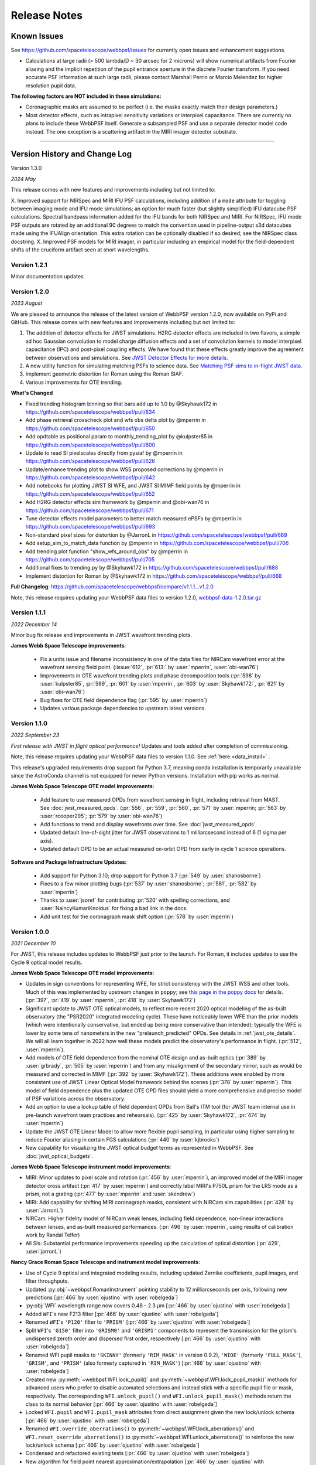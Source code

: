 #############
Release Notes
#############

.. _known_issues:

Known Issues
--------------

See https://github.com/spacetelescope/webbpsf/issues for currently open issues and enhancement suggestions.

* Calculations at large radii (> 500 lambda/D ~ 30 arcsec for 2 microns) will
  show numerical artifacts from Fourier aliasing and the implicit repetition of
  the pupil entrance aperture in the discrete Fourier transform. If you need
  accurate PSF information at such large radii, please contact Marshall Perrin
  or Marcio Melendez for higher resolution pupil data.

**The following factors are NOT included in these simulations:**

* Coronagraphic masks are assumed to be perfect (i.e. the masks exactly match their design parameters.)
* Most detector effects, such as intrapixel sensitivity variations or interpixel capacitance. There are currently no plans to include these WebbPSF itself.  Generate a subsampled PSF and use a separate detector model code instead. The one exception is a scattering artifact in the MIRI imager detector substrate.

------------------

.. _whatsnew:

Version History and Change Log
-------------------------------

Version 1.3.0

*2024 May*

This release comes with new features and improvements including but not limited to:

X. Improved support for NIRSpec and MIRI IFU PSF calculations, including addition of a ``mode`` attribute for toggling between imaging mode and IFU mode simulations; an option for much faster (but slightly simplified) IFU datacube PSF calculations. Spectral bandpass information added for the IFU bands for both NIRSpec and MIRI. For NIRSpec, IFU mode PSF outputs are rotated by an additional 90 degrees to match the convention used in pipeline-output s3d datacubes made using the IFUAlign orientation. This extra rotation can be optionally disabled if so desired; see the NIRSpec class docstring. 
X. Improved PSF models for MIRI imager, in particular including an empirical model for the field-dependent shifts of the cruciform artifact seen at short wavelengths.



Version 1.2.1
=============
Minor documentation updates

Version 1.2.0
=============

*2023 August*

We are pleased to announce the release of the latest version of WebbPSF version 1.2.0, now available on PyPi and GitHub. This release comes with new features and improvements including but not limited to:

1. The addition of detector effects for JWST simulations. H2RG detector effects are included in two flavors, a simple ad hoc Gaussian convolution to model charge diffusion effects and a set of convolution kernels to model interpixel capacitance (IPC) and post-pixel coupling effects. We have found that these effects greatly improve the agreement between observations and simulations. See `JWST Detector Effects for more details. <https://webbpsf.readthedocs.io/en/latest/jwst_detector_effects.html>`_

2. A new utility function for simulating matching PSFs to science data. See `Matching PSF sims to in-flight JWST data <https://webbpsf.readthedocs.io/en/latest/jwst_matching_psfs_to_data.html>`_.

3. Implement geometric distortion for Roman using the Roman SIAF.

4. Various improvements for OTE trending.

**What's Changed**

* Fixed trending histogram binning so that bars add up to 1.0 by @Skyhawk172 in https://github.com/spacetelescope/webbpsf/pull/634

* Add phase retrieval crosscheck plot and wfs obs delta plot by @mperrin in https://github.com/spacetelescope/webbpsf/pull/650

* Add opdtable as positional param to monthly_trending_plot by @kulpster85 in https://github.com/spacetelescope/webbpsf/pull/600

* Update to read SI pixelscales directly from pysiaf by @mperrin in https://github.com/spacetelescope/webbpsf/pull/626

* Update/enhance trending plot to show WSS proposed corrections by @mperrin in https://github.com/spacetelescope/webbpsf/pull/642

* Add notebooks for plotting JWST SI WFE, and JWST SI MIMF field points by @mperrin in https://github.com/spacetelescope/webbpsf/pull/652

* Add H2RG detector effects sim framework by @mperrin and @obi-wan76 in https://github.com/spacetelescope/webbpsf/pull/671

* Tune detector effects model parameters to better match measured ePSFs by @mperrin in https://github.com/spacetelescope/webbpsf/pull/693

* Non-standard pixel sizes for distortion by @JarronL in https://github.com/spacetelescope/webbpsf/pull/669

* Add setup_sim_to_match_data function by @mperrin in https://github.com/spacetelescope/webbpsf/pull/706

* Add trending plot function "show_wfs_around_obs" by @mperrin in https://github.com/spacetelescope/webbpsf/pull/705

* Additional fixes to trending.py by @Skyhawk172 in https://github.com/spacetelescope/webbpsf/pull/688

* Implement distortion for Roman by @Skyhawk172 in https://github.com/spacetelescope/webbpsf/pull/668

**Full Changelog**: https://github.com/spacetelescope/webbpsf/compare/v1.1.1...v1.2.0

Note, this release requires updating your WebbPSF data files to version 1.2.0, `webbpsf-data-1.2.0.tar.gz <https://stsci.box.com/shared/static/34g3slaq4jidgccqj25qqo80tlk6tubl.gz>`_


Version 1.1.1
=============
*2022 December 14*

Minor bug fix release and improvements in JWST wavefront trending plots.

**James Webb Space Telescope improvements**:

 * Fix a units issue and filename inconsistency in one of the data files for NIRCam wavefront error at the wavefront sensing field point. (:issue:`612`, :pr:`613:` by :user:`mperrin`, :user:`obi-wan76`)
 * Improvements in OTE wavefront trending plots and  phase decomposition tools (:pr:`598` by :user:`kulpster85`, :pr:`599`, :pr:`601` by :user:`mperrin`, :pr:`603` by :user:`Skyhawk172:`,
   :pr:`621` by :user:`obi-wan76`)
 * Bug fixes for OTE field dependence flag (:pr:`595` by :user:`mperrin`)
 * Updates various package dependencies to upstream latest versions.


Version 1.1.0
=============
*2022 September 23*

*First release with JWST in flight optical performance!*  Updates and tools added after completion of commissioning.

Note, this release requires updating your WebbPSF data files to version 1.1.0. See :ref:`here <data_install>` .

This release's upgraded requirements drop support for Python 3.7, meaning conda installation is temporarily unavailable since the AstroConda channel is not equipped for newer Python versions. Installation with pip works as normal.

**James Webb Space Telescope OTE model improvements**:

 * Add feature to use measured OPDs from wavefront sensing in flight, including retrieval from MAST. See :doc:`jwst_measured_opds`. (:pr:`556`, :pr:`559`, :pr:`560`, :pr:`571` by :user:`mperrin; :pr:`563` by :user:`rcooper295`; :pr:`579` by :user:`obi-wan76`)
 * Add functions to trend and display wavefronts over time. See :doc:`jwst_measured_opds`.
 * Updated default line-of-sight jitter for JWST observations to 1 milliarcsecond instead of 6 (1 sigma per axis).
 * Updated default OPD to be an actual measured on-orbit OPD from early in cycle 1 science operations.

**Software and Package Infrastructure Updates:**

 * Add support for Python 3.10; drop support for Python 3.7 (:pr:`549` by :user:`shanosborne`)
 * Fixes to a few minor plotting bugs (:pr:`537` by :user:`shanosborne`; :pr:`581`, :pr:`582` by :user:`mperrin`)
 * Thanks to :user:`jsoref` for contributing :pr:`520` with spelling corrections, and :user:`NaincyKumariKnoldus` for fixing a bad link in the docs.
 * Add unit test for the coronagraph mask shift option (:pr:`578` by :user:`mperrin`)


Version 1.0.0
=============
*2021 December 10*

For JWST, this release includes updates to WebbPSF just prior to the launch. For Roman, it includes updates to use the Cycle 9 optical model results.

**James Webb Space Telescope OTE model improvements**:

* Updates in sign conventions for representing WFE, for strict consistency with the JWST WSS and other tools. Much of this was implemented by upstream changes in ``poppy``; see `this page in the poppy docs <https://poppy-optics.readthedocs.io/en/latest/sign_conventions_for_coordinates_and_phase.html>`_ for details.  (:pr:`397`, :pr:`419` by :user:`mperrin`, :pr:`418` by :user:`Skyhawk172`)
* Significant update to JWST OTE optical models, to reflect more recent 2020 optical modeling of the as-built observatory (the "PSR2020" integrated modeling cycle). These have noticeably lower WFE than the prior models (which were intentionally conservative, but ended up being more conservative than intended); typically the WFE is lower by some tens of nanometers in the new "prelaunch_predicted" OPDs. See details in :ref:`jwst_ote_details`. We will all learn together in 2022 how well these models predict the observatory's performance in flight. (:pr:`512`, :user:`mperrin`).
* Add models of OTE field dependence from the nominal OTE design and as-built optics (:pr:`389` by :user:`grbrady`, :pr:`505` by :user:`mperrin`) and from any misalignment of the secondary mirror, such as would be measured and corrected in MIMF (:pr:`392` by :user:`Skyhawk172`). These additions were enabled by more consistent use of JWST Linear Optical Model framework behind the scenes (:pr:`378` by :user:`mperrin`). This model of field dependence plus the updated OTE OPD files should yield a more comprehensive and precise model of PSF variations across the observatory.
* Add an option to use a lookup table of field dependent OPDs from Ball's ITM tool (for JWST team internal use in
  pre-launch wavefront team practices and rehearsals). (:pr:`425` by :user:`Skyhawk172`, :pr:`474` by :user:`mperrin`)
* Update the JWST OTE Linear Model to allow more flexible pupil sampling, in particular using higher sampling to reduce Fourier aliasing in certain FGS calculations (:pr:`440` by :user:`kjbrooks`)
* New capability for visualizing the JWST optical budget terms as represented in WebbPSF. See :doc:`jwst_optical_budgets`.


**James Webb Space Telescope instrument model improvements**:

* MIRI: Minor updates to pixel scale and rotation (:pr:`456` by :user:`mperrin`),
  an improved model of the MIRI imager detector cross artifact (:pr:`417` by :user:`mperrin`)
  and correctly label MIRI's P750L prism for the LRS mode as a prism, not a grating (:pr:`477` by :user:`mperrin` and :user:`skendrew`)
* MIRI: Add capability for shifting MIRI coronagraph masks, consistent with NIRCam sim capabilities (:pr:`428` by :user:`JarronL`)
* NIRCam: Higher fidelity model of NIRCam weak lenses, including field dependence, non-linear interactions between lenses,
  and as-built measured performances. (:pr:`496` by :user:`mperrin`, using results of calibration work by Randal Telfer)
* All SIs: Substantial performance improvements speeding up the calculation of optical distortion (:pr:`429`, :user:`jarronL`)

**Nancy Grace Roman Space Telescope and instrument model improvements**:

* Use of Cycle 9 optical and integrated modeling results, including updated Zernike coefficients, pupil images, and filter throughputs.
* Updated :py:obj:`~webbpsf.RomanInstrument` pointing stability to 12 milliarcseconds per axis, following new predictions [:pr:`466` by :user:`ojustino` with :user:`robelgeda`]
* :py:obj:`WFI` wavelength range now covers 0.48 - 2.3 µm [:pr:`466` by :user:`ojustino` with :user:`robelgeda`]
* Added ``WFI``'s new F213 filter [:pr:`466` by :user:`ojustino` with :user:`robelgeda`]
* Renamed ``WFI``'s ``'P120'`` filter to ``'PRISM'`` [:pr:`466` by :user:`ojustino` with :user:`robelgeda`]
* Split ``WFI``'s ``'G150'`` filter into ``'GRISM0'`` and ``'GRISM1'`` components to represent the transmission for the grism's  undispersed zeroth order and dispersed first order, respectively [:pr:`466` by :user:`ojustino` with :user:`robelgeda`]
* Renamed WFI pupil masks to ``'SKINNY'`` (formerly ``'RIM_MASK'`` in version 0.9.2), ``'WIDE'`` (formerly ``'FULL_MASK'``), ``'GRISM'``, and ``'PRISM'`` (also formerly captured in ``'RIM_MASK'``) [:pr:`466` by :user:`ojustino` with :user:`robelgeda`]
* Created new :py:meth:`~webbpsf.WFI.lock_pupil()` and :py:meth:`~webbpsf.WFI.lock_pupil_mask()` methods for advanced users who prefer to disable automated selections and instead stick with a specific pupil file or mask, respectively. The corresponding ``WFI.unlock_pupil()`` and ``WFI.unlock_pupil_mask()`` methods return the class to its normal behavior [:pr:`466` by :user:`ojustino` with :user:`robelgeda`]
* Locked ``WFI.pupil`` and ``WFI.pupil_mask`` attributes from direct assignment given the new lock/unlock schema [:pr:`466` by :user:`ojustino` with :user:`robelgeda`]
* Renamed ``WFI.override_aberrations()`` to :py:meth:`~webbpsf.WFI.lock_aberrations()` and ``WFI.reset_override_aberrations()`` to :py:meth:`~webbpsf.WFI.unlock_aberrations()` to reinforce the new lock/unlock schema [:pr:`466` by :user:`ojustino` with :user:`robelgeda`]
* Condensed and refactored existing tests [:pr:`466` by :user:`ojustino` with :user:`robelgeda`]
* New algorithm for field point nearest approximation/extrapolation [:pr:`466` by :user:`ojustino` with :user:`robelgeda`]
* Renamed ``CGI`` class to :py:obj:`RomanCoronagraph` [:pr:`516`, :pr:`517`, :user:`ojustino` with :user:`mperrin`]

**Software and Package Infrastructure Updates:**

* Software engineering improvements to meet STScI INS-JWST Software Standards (:pr:`404` by :user:`shanosborne`)
* Migrate optional dependency for synthetic photometry from pysynphot to synphot (:pr:`424` by :user:`shanosborne`)
* Deprecated the ``jwxml`` package, and moved the SUR (Segment Update Request) parsing code from that package into WebbPSF (:pr:`390` by :user:`shanosborne`)
* Various minor bug fixes (:pr:`410`, :pr:`422`, :pr:`427`, :pr:`497` by :user:`mperrin`, :pr:`423` by :user:`kjbrooks`, :pr:`493` by :user:`JarronL`)
* Updates to recommended (not minimum) dependency versions. Drop support for Python 3.6. (various PRs by :user:`shanosborne`)
* Remove deprecated older code including the GUIs (:pr:`439` by :user:`mperrin`)
* Streamline test suite to keep CI runtimes manageable (:pr:`459` by :user:`mperrin`)

------------------


Version 0.9.2
=============
*2021 July 23*

This release only improves a subset of WFIRST functionality; additional improvements to both WFIRST (including renaming to Roman) and JWST models will be at the upcoming 1.0.0 major release.

**WFIRST Improvements**

- New Grism and Prism filters: [:pr:`416`, :pr:`471`, :user:`robelgeda`]

    - `GRISM_FILTER = 'G150'`
    - `PRISM_FILTER = 'P120'`

- Changing filters to `G150` or  `P120` changes the mode of the WFI and the aberrations files (unless there is a user aberrations override) [:pr:`416`, :pr:`471`, :user:`robelgeda`]
- New `WFI.mode`: Class property that returns the current mode of the WFI instance by passing the current filter to `WFI. _get_filter_mode`. WFI modes are: [:pr:`416`, :pr:`471`, :user:`robelgeda`]

    -  Imaging
    -  Grism
    -  Prism

- New `WFI.override_aberrations(aberrations_path)`: Overrides and locks the current aberrations with aberrations at `aberrations_path`. Lock means changing the filter/mode has no effect on the aberrations. [:pr:`416`, :pr:`471`, :user:`robelgeda`]
- New `WFI.reset_override_aberrations()`: Releases `WFI.override_aberrations` lock and start using the default aberrations. [:pr:`416`, :pr:`471`, :user:`robelgeda`]
- New Tests for mode and filter switching. [:pr:`416`, :pr:`471`, :user:`robelgeda`]
- New Field point nearest point approximation (extrapolation). [:pr:`416`, :pr:`471`, :user:`robelgeda`]

**Software and Package Infrastructure Updates:**

- This release uses Github Actions CI and removes TravisCI. [:pr:`455`, :user:`shanosborne`, :pr:`471`, :user:`robelgeda`]

--------

Version 0.9.1
=============
*2020 June 22*

This minor release resolves several bugs and occasional installation issues and updates behind-the-scenes package infrastructure for consistency with current astropy and numpy releases. There are small improvements to a few aspects of JWST models as detailed below (in particular for wavelength dispersion in NIRCam LW coronagraphy and in tools for modeling time-dependent WFE) but the vast majority of JWST PSF calculations are not changed in any way.

There are no changes in reference data, so the WebbPSF reference data files for 0.9.0 should continue to be used with this release.

.. admonition:: Python version support: Python 3.6+ required

        This version drops support for Python 3.5. The minimum supported version of Python is now 3.6.


**JWST Improvements**

- *Apply wavelength dependent offsets for NIRCam coronagraphic PSFs* due to the dispersion from the optical wedge in the coronagraphic pupil masks. This primarily affects the LW channel with approximately 0.015 mm/um dispersion. The SW channel is almost a factor of 10 smaller and mostly negligible, but has been included for completeness. [:pr:`347`, :user:`JarronL`]
- *Improved models for OTE wavefront variations over time* by adding utility functions for decomposing WFE models into piston, tip, tilt motions in the JWST control coordinate system, adding a model for frill-induced WFE drift, adding a model for IEC-heater-induced WFE drift, and adding an option to adjust amplitude of OTE backplane thermal drift model for B.O.L. vs E.O.L. expected amplitudes. [:pr:`340`, :user:`mperrin`]
- *Add new* ``aperturename`` *attribute* for JWST instruments which returns the SIAF aperture name used for transforming between the detector position and instrument field of view on the sky. [:pr:`360`, :user:`mperrin`]. Relatedly, improves setting of detector geometry for NIRCam to automatically set the SIAF aperture name based on detector, filter, and coronagraph image mask and pupil mask settings. This can be turned off by setting ``auto_apname=False``. [:pr:`351`, :user:`JarronL`]
- Add model for image jitter with JWST in coarse point mode under two different assumptions about LOS stability. This is relevant only for commissioning simulations. [:pr:`345`, :pr:`346`, :user:`mperrin`]
- Documentation updates, in particular adding :ref:`figures of JWST instrument internal wavefront error models <jwst_instruments>`. [:pr:`369`, :user:`mperrin`]

**General bug fixes and small changes:**

- Allow FGS detector to be set to ``GUIDER1`` and ``GUIDER2``, while still supporting old method of setting the detector (using ``FGS1`` and ``FGS2``) [:pr:`361`, :user:`mperrin`]
- Add ``allow_huge=True`` option to ``astropy.convolution.convolve_fft`` call when applying MIRI distortion so it can handle large arrays when calculating PSFs in very large FOV by using a higher resolution pupil and OPD. [:pr:`354`, :user:`obi-wan76`]
- Fixed bug that caused an error when plotting OPDs using the ``display_opd`` function [:pr:`362`, :user:`shanosborne`]
- Update default NIRSpec detector coordinates to be the S1600A1 square aperture coordinates in imaging mode, rather than an implausible location outside of the MSA field of view. [:pr:`348`, :user:`mperrin`]
- Updated Simulated OTE Mirror Move Demo notebook. [:pr:`343`, :user:`kjbrooks`]
- Improved the reproducibility of the thermal slew model with small updates to the ``update_opd`` and ``move_jsc_acf`` functions. [:pr:`339`, :user:`mperrin`]

**Software and Package Infrastructure Updates:**

- *The minimum Python version is now 3.6.* [:pr:`353`, :user:`mperrin`]
- Removed dependency on ``astropy-helpers`` sub-package [:pr:`337`, :user:`shanosborne`]
- Fixed problem that resulted in the ``otelm/`` and ``tests/surs/`` sub-directories not installing correctly. [:pr:`356`, :user:`shanosborne`]
- Removed python 3.5 testing and added python 3.8 testing in Travis continuous integration. [:pr:`352`, :user:`mperrin`]
- Documentation added and/or updated for a variety of features, including referencing the newly renamed Nancy Grace Roman Space Telescope (formerly WFIRST). [:pr:`364`, :pr:`360`, :pr:`330`,  :user:`shanosborne, mperrin`]

--------




Version 0.9.0
=============
*2019 November 25*

Note, when upgrading to this version you will need to update to the latest data files as well. This is handled automatically if you use `conda`, otherwise you will need to download and install the data from: `webbpsf-data-0.9.0.tar.gz <https://stsci.box.com/shared/static/qcptcokkbx7fgi3c00w2732yezkxzb99.gz>`_.


**JWST Improvements**

- *Added a new capability to model the impact of thermal variations*, from telescope slews relative to the sun, onto mirror alignments and therefore onto PSFs. This new ``thermal_slew`` method  can be used to create a delta OPD for some elapsed time after the slew at either the maximum slew angle, some specified angle, or with a scaling factor applied to maximum case. Once combined with an input OPD (requirements or predicted), the new shape of the mirrors can be used to simulate predicted PSFs some time after a slew. See this `Jupyter notebook <https://github.com/spacetelescope/webbpsf/blob/stable/notebooks/Example%20Construction%20of%20OPDs%20from%20Delta%20Time%20After%20Slew.ipynb>`_ for examples. [:pr:`269`, :user:`kjbrooks`]
- *Improved wavefront error extrapolation method for field points near FOV corners* that are outside the bounds of Zernike reference table data, in order to provide more seamless extrapolation.  [:pr:`283`, :user:`JarronL`]
- *Improvements in NIRCam optical model*: Updated polynomial model for NIRCam defocus versus wavelength. Adds Zernike coefficients for the wavefront error at NIRCam coronagraphy field points. [:pr:`283`, :user:`JarronL`]
- NIRISS NRM mask was flipped along the X axis to match the as-built instrument and measured PSFs [:pr:`275`, :user:`KevinVolkSTScI`, :user:`anand0xff`, :user:`mperrin`]
- Updated FGS throughput values to use data from the instrument sub-level testing that was done by Comdev/Honeywell, detector quantum efficiency as measured by Teledyne, and the OTE throughput from Lightsey 2012. The throughput file was also updated to include the WAVEUNIT keyword, which removes a warning. [:user:`shanosborne`]]

**WFIRST Improvements**

- *The WFI optical model has been updated to use optical data from the Cycle 8 design revision.* These include updated Zernike coefficients for field-dependent wavefront error, and masked and unmasked pupil images for each SCA, and updated filter throughputs (consistent with values used in Pandeia 1.4.2). The correct pupil file will automatically be selected for each calculation based on the chosen detector position and filter.   The pupil files are consistent with those provided in the WFI cycle 8 reference information, but have been resampled onto a common pixel scale.  See :ref:`WFIRST instrument model details <wfirst_wfi>` for more.  [:pr:`309` :user:`robelgeda`]
- Note, WFI's filters have been renamed so they all begin with “F”; see the table `here <https://github.com/spacetelescope/webbpsf/pull/309>`_ .
- *The WFI wavelength range has now been extended to cover the 0.48 - 2.0 µm range.* [:pr:`309` :user:`robelgeda`]
- *Expanded ``psf_grid`` method’s functionality so it can also be used to make grids of WFIRST PSFs.* Note that focal plane distortion is not yet implemented for WFIRST PSFs and so ``add_distortion`` keyword should not be used for this case. [:pr:`294`, :user:`shanosborne`]
- *The WFIRST F062 filter bandpass red edge was corrected* from 8000A to 7600A, and associated unit tests were updated to include F062  [:pr:`288`, :user:`robelgeda`]
- The WFI simulations now include the pointing jitter model, using the predicted WFI pointing stability of 14 milliarcseconds per axis. [:pr:`322`, :user:`mperrin`]

**General bug fixes and small changes:**

- *Many improvements in the PSF Grid functionality for generating photutils.GriddedPSFModels*:

  - New options in ``psf_grid`` to specify both/either the output filename and output directory location. See this `Jupyter notebook <https://github.com/spacetelescope/webbpsf/blob/stable/notebooks/Gridded_PSF_Library.ipynb>`_ for examples. [:pr:`294`, :user:`shanosborne`]
  - sFfilenames when saving out a ``psf_grid`` FITS object which has it’s ``filename`` parameter set will now end with ``_det.fits`` instead of the previous ``_det_filt.fits`` [:pr:`294`, :user:`shanosborne`]
  - Update added to ``utils.to_griddedpsfmodel`` where a 2-dimensional array input with a header containing only 1 ``DET_YX`` keyword can be turned into ``GriddedPSFModel`` object without error as it  implies the case of a PSF grid with num_psfs = 1. [:pr:`294`, :user:`shanosborne`]
  - Remove deletion of ``det_yx`` and ``oversamp`` keywords from ``psf_grid`` output to allow for easier implementation in certain cases. Normal case users will have extra keywords but will not change functionality [:pr:`291`, :user:`shanosborne`]
  - Updated normalization of PSFs from ``psf_grid`` to be in surface brightness units, independent of oversampling in order to match the expectation of ``photutils.GriddedPSFModel``. This is different than webbpsf's default in which PSFs usually sum to 1 so the counts/pixel varies based on sampling. [:pr:`311`, :user:`mperrin`]
  - Fix bug in how ``pupilopd`` keyword is saved and include extra keywords ``opd_file``, ``opdslice``, ``coronmsk``, and ``pupil`` in the ``psf_grid`` output, both the GriddedPSFModel meta data and FITS object's header [:pr:`284`, :pr:`293`, :pr:`299`, :user:`shanosborne`]

- The ``set_position_from_aperture_name`` method now correctly sets the detector position parameter in the science frame [:pr:`281`, :user:`shanosborne`, :user:`JarronL`, :user:`mperrin`]
- Fix OPD HDUList output from the ``as_fits`` method inside the OPD class to include the previously existing header information [:pr:`270` :user:`laurenmarietta`]
- Added support for secondary mirror moves to the move_sur() method through the move_sm_local method [:pr:`295`, :user:`AldenJurling`]
- Remove ``units`` keyword from ``get_opd`` method, now the wave input needs to be a Wavefront object [:pr:`304`, :user:`shanosborne`]

**Software and Package Infrastructure Updates:**

- Added ``environment.yml`` file [:pr:`321`, :user:`shanosborne`, :user:`mperrin`]
- Remove leftover deprecated syntax ``_getOpticalSystem`` for ``_get_optical_system`` and ``display_PSF`` for ``display_psf`` [:pr:`280`, :pr:`294`, :user:`mperrin`, :user:`shanosborne`]
- Various smaller code cleanup and doc improvements, including code cleanup for better Python PEP8 style guide compliance [:user:`mperrin`, :user:`shanosborne`, :user:`robelgeda`]
- Documentation added and/or updated for a variety of features [:pr:`277`, :pr:`280`, :pr:`318`, :user:`mperrin, @shanosborne`]


--------




Version 0.8.0
=============

*2018 Dec 15*

This release focused on software engineering improvements, rather than changes in any of the optical models or reference data. (In particular, there are NO changes in the reference data files; the contents of the WebbPSF version 0.8 data zip file are identical to the reference data as distributed for version 0.7.  This version of WebbPSF will work with either of those interchangeably.).

.. admonition:: Python version support: Python 3 required

        This version drops support for Python 2.7. The minimum supported version of Python is now 3.5.

**New functionality:**

- *Added new capability to create grids of fiducial, distorted PSFs* spanning a chosen instrument/detector. This new ``psf_grid`` method is meant to be used as the first step of using the ``photutils`` package to do PSF-fitting photometry on simulated JWST PSFs. This method will output a list of or single ``photutils`` ``GriddedPSFModel`` object(s) which can then be read into ``photutils`` to apply interpolation to the grid and simulate a spatially dependent PSF anywhere on the instrument. See this `Jupyter notebook <https://github.com/spacetelescope/webbpsf/blob/stable/notebooks/Gridded_PSF_Library.ipynb>`_ for examples. This method requires ``photutils`` version 0.6 or higher. [`#241, <https://github.com/spacetelescope/webbpsf/pull/241>` _, @shanosborne with inputs from @mperrin, @larrybradley, @hcferguson, and @eteq]

**Bug fixes and small changes:**

- *Improved the application of distortion to PSFs* to allow distorted PSFs to be created when the output mode is set to only “oversampled” or only “detector-sampled.”  When either of these modes is set in the options dictionary, the output will be an HDUList object with two extensions, where the 1st extension is the same PSF as in the 0th extension but with distortion applied. [`#229, <https://github.com/spacetelescope/webbpsf/pull/229>` _, @shanosborne]
- Also fixed distorted PSFs which were shifted off-center compared to their undistorted counterparts. These distorted PSFs had always been created in the correct detector location, but the values in the array returned by ``calc_psf`` were shifted off from the center. This bug was particularly apparent when the PSFs were set with a location near the edge of the detector. [`#219, <https://github.com/spacetelescope/webbpsf/pull/219>` _, @shanosborne]
- Fix FITS output from JWST OTE linear model, plus typo fixes and PEP8 improvements [#232, @laurenmarietta]
- Display code added for the PSF grid functionality mentioned above [#247, @mperrin]

**Software and Package Infrastructure Updates:**

- Removed Python 2.7 compatibility code, use of six and 2to3 packages, and Python 2 test cases on Travis (#236, #239, @mperrin, @kjbrooks]
- Packaging re-organized for consistency with current STScI package template (#240, @robelgeda)
- Documentation template updated for consistency with current STScI docs template (#250, @robelgeda)
- Documentation added or updated for a variety of features [#248, @mperrin]
- Various smaller code cleanup and doc improvements, including code cleanup for better Python PEP8 style guide compliance [#227, #255, @shanosborne]
- Updated to newer syntax for specifying pupil shifts of optical elements [#257, @mperrin]
- Unit tests added for defocused instruments, including the NIRCam weak lenses [#256, @mperrin]
- Updated astropy-helpers submodule to 3.0.2 [#249, @mperrin]
- Software development repo on Github shifted to within the `spacetelescope organization <https://github.com/spacetelescope/poppy>`_.


--------




Version 0.7.0
=============

*2018 May 30*


Note, when upgrading to this version you will need to update to the latest data files as well. This is
handled automatically if you use `conda`, otherwise you will need to download and install the data from:
`webbpsf-data-0.7.0.tar.gz <http://www.stsci.edu/~mperrin/software/webbpsf/webbpsf-data-0.7.0.tar.gz>`_.

.. admonition:: Python version support: Future releases will require Python 3.

    Please note, this is the *final* release of WebbPSF to support Python 2.7. All
    future releases will require Python 3.5+. See `here <https://python3statement.org>`_ for more information on migrating to Python 3.

.. admonition:: Deprecated function names will go away in next release.

    This is also the *final* release of WebbPSF to support the older, deprecated
    function names with mixed case that are not compatible with the Python PEP8
    style guide (e.g. ``calcPSF`` instead of ``calc_psf``, etc). Future versions will
    require the use of the newer syntax.


**General:**

- Improved numerical performance in calculations  using new accelerated
  math functions in ``poppy``. It is highly recommended that users install the
  ``numexpr`` package, which enables significant speed boosts in typical
  propagations. ``numexpr`` is easily installable via Anaconda. Some use cases,
  particularly for coronagraphy or slit spectroscopy, can also benefit from GPU
  acceleration. See the latest ``poppy`` release notes for more.

**JWST optical model improvements:**


- *Models of field-dependent wavefront error are now included for all the SIs.*
  The OPD information is derived from the ISIM CV3 test campaign at Goddard, as
  described extensively in David Aronstein et al. "Science Instrument Wavefront
  Error and Focus: Results Summary from the ISIM Cryogenic Vacuum Tests:",
  JWST-RPT-032131. (See also `the SPIE paper version
  <http://adsabs.harvard.edu/abs/2016SPIE.9904E..09A>`_.) The measured SI
  wavefront errors are small, some tens of nanometers, and are in general less
  than the telescope WFE at given location. This information on SI WFE is
  provided to help inform modeling for what potential variations in PSFs
  across the field of view might look like, in broad trends. However it should
  _not_ be taken as precise guarantee of the exact amplitudes or functional form of
  those variations. The WFE was measured at a small handful of particular field
  points during CV3, and the resulting Zernike coefficients are interpolated to
  produce _estimated_ wavefront maps at all other field points across the focal
  planes.  Density and precision of the available measurements vary
  substantially between instruments.  [@mperrin, with contributions from
  @josephoenix in prior releases, and from @robelgeda and @JarronL for the
  interpolation between field points. [`#121
  <https://github.com/mperrin/webbpsf/pull/121>`_, `#187
  <https://github.com/mperrin/webbpsf/pull/187>`_]
- *Added new capabilities for modeling distortions of the image planes*, which
  cause slight deflections in the angles of diffractive features.  The result
  of geometric distortion is that detector pixels are not ideal square sections
  of the sky; they're slightly skewed parallelograms.  (See `the ACS handbook
  <http://www.stsci.edu/hst/acs/documents/handbooks/current/c05_imaging7.html#357374>`_
  for examples of what this looks like for Hubble PSFs) For the JWST
  instruments, this effect is largest for FGS, and fairly small but noticeable
  for the other SIs. See `this Jupyter notebook <https://github.com/mperrin/webbpsf/blob/stable/notebooks/Distortion_examples.ipynb>`_ for
  examples of the effect on JWST PSFs. Note that the distorted PSFs are added as *additional extensions*
  in the output FITS file, so you will need to read from extension 2 or 3 if you want the
  PSF with the distortion included; extensions 0 and 1 remain consistent with prior versions.  The distortion information is taken from the Science
  Instrument Aperture file (SIAF) reference data maintained at STScI. As a
  result the ``pysiaf`` package is a new dependency required for using
  ``webbpsf``.  The distortion calculations can add 1-3 seconds to each PSF calculation, and double the size of the output FITS files;
  if modeling distortion is not needed for your use case, you can deactivate this by setting ``add_distortion=False`` in calls to ``calc_psf``.  [ `#209 <https://github.com/mperrin/webbpsf/pull/209>`_,
  @shanosborne]
- *Added small nonzero pupil shears* for most instruments, based on measurements
  from the ISIM CV3 and OTIS cryo tests, adjusted for gravity release to produce
  predicted on-orbit pupil shears. See JWST-RPT-028027 and JWST-RPT-037134. For most
  imaging mode PSFs, this has _no_ practical effect because the SI internal pupils are
  oversized to provide tolerance, and the measured shears are well below that amount.
  It has a small but nonzero effect for long-wave NIRISS filters with the CLEARP pupil
  obscuration.  The greatest effect is for MIRI coronagraphy since MIRI's Lyot stops were
  not undersized to allow for pupil shear, but even so the impact is small for the < 1%
  expected shift.  Note that for NIRCam, the expected pupil shear is set to precisely
  zero, given the expectation that NIRCam's steerable pickoff mirror will be used in flight
  to achieve precise pupil alignment.
  [`#212, <https://github.com/mperrin/webbpsf/pull/212>`_, @shanosborne, with inputs from
  Melendez, Telfer, and Hartig]
- *For MIRI only*, added new capability for modeling blurring due to
  *scattering of light within the MIRI imager detector substrate itself*. This
  acts as a cross-shaped convolution kernel, strongest at the shortest
  wavelengths. See MIRI document MIRI-TN-00076-ATC for details on the relevant
  physics and detector calibration.   This is implemented as part of the distortion framework, though
  it is different physics. See `this Jupyter notebook <https://github.com/mperrin/webbpsf/blob/stable/notebooks/Distortion_examples.ipynb>`_ for
  example output. For F560W through F1000W this is a much more obvious effect than the subtle distortions. [`#209,
  <https://github.com/mperrin/webbpsf/pull/209>`_, @shanosborne]
- *Added new capabilities for modeling mirror moves of the JWST primary
  segments and secondary mirror*, using a linear optical model to adjust OPDs.
  Added a new `notebook demonstrating these capabilities
  <https://github.com/mperrin/webbpsf/blob/stable/notebooks/Simulated%20OTE%20Mirror%20Move%20Demo.ipynb>`_.
  Note this code allows simulation of arbitrary mirror motions within a
  simplified linear range, and relies on user judgement what those mirror
  motions should be; it is not a detailed rigorous optomechanical model of the
  observatory.  [Code by @mperrin, with some fixes by Geda in <`#185
  <https://github.com/mperrin/webbpsf/pull/185>`_]
- All the instrument+filter relative spectral response functions have been
  updated to values derived from the official validated JWST ETC reference
  data, using the Pandeia ETC release version 1.2.2. [@mperrin]


**WFIRST optical model improvements:**

- *The WFI optical model has been updated to use optical data from the Cycle 7
  design revision for WFI*. This includes a change in the instrument field of
  view layout relative to the axes, as shown `here
  <https://github.com/mperrin/webbpsf/pull/184>`_. [`#184
  <https://github.com/mperrin/webbpsf/pull/184>`_, @robelgeda]
- Added R062 filter.
- Updated ``pupil_mask`` attribute for toggling between the masked and
  non-masked pupils now works the same way as that attribute does for the JWST
  instrument classes. Note, most users will not need to deal with this manually
  as the WFI class will by default automatically select the correct pupil based
  on the selected filter. [`#203
  <https://github.com/mperrin/webbpsf/issue/203>`_, @robelgeda]


**Bug fixes and minor changes:**

- All JWST instruments: Added new feature for importing OPD files produced with the JWST Wavefront Analysis System software [`#208 <https://github.com/mperrin/webbpsf/pull/208>`_, @skyhawk172]
- All JWST instruments: Fix to generalize OPD loading code to handle either compressed or uncompressed OPDs [`#173 <https://github.com/mperrin/webbpsf/pull/173>`_, @JarronL]
- All JWST instruments: Fix to properly load the default number of wavelengths per calculation from the filters.tsv file, rather than defaulting to 10 wavelengths regardless. [@shanosborne])
- All JWST instrument: Fix to more correctly handle non-integer-pixel positions of the PSF when writing DET_X and DET_Y header keywords (`#205 <https://github.com/mperrin/webbpsf/pull/205>`_, @shanosborne]
- NIRCam and MIRI coronagraphy: Automatically set the detector coordinates and SI WFE maps based on the location of a selected coronagraph occulter. [`#181 <https://github.com/mperrin/webbpsf/pull/181>`_, @mperrin]
- NIRCam coronagraphy: Fix a sign error in offsets for the NIRCam coronagraph SWB occulters [`#172 <https://github.com/mperrin/webbpsf/issue/172>`_, @mperrin].
- NIRCam coronagraphy: Fix a half-percent throughput error in the round occulter masks [`#206  <https://github.com/mperrin/webbpsf/issue/206>`_, @mperrin]
- NIRCam coronagraphy: Fix an issue with transmission of the coronagraph bars precisely along the y axis, due to a typo [`#190  <https://github.com/mperrin/webbpsf/issue/190>`_, @JarronL]
- NIRCam coronagraphy: New option for shifting the coronagraph masks relative to the source, rather than vice versa. This is mostly of use for edge cases such as PSF library generation for the ETC, and is probably not of widespread utility. [`#191 <https://github.com/mperrin/webbpsf/issue/191>`_, @mperrin]
- NIRISS: Fix the `pupil_rotation` option so it works for NIRISS too, in particular for NRM/AMI. [`#118  <https://github.com/mperrin/webbpsf/issue/118>`_, @mperrin]
- NIRSpec: Very incomplete initial rudimentary support for the NIRSpec IFU, specifically just implementing the field stop for the IFU aperture. [@mperrin]
- Updated to newer version of the astropy_helpers package infrastructure [@sosey]
- Various smaller code cleanup and doc improvements, including code cleanup for better Python PEP8 style guide compliance [@mperrin, @shanosborne, @robelgeda, @douglase]
- The ``utils.system_diagnostic`` function now checks and reports on a few more things that might be useful in diagnosing performance issues.


--------



.. _rel0.6.0:

Version 0.6.0
=============

*2017 August 11*

**JWST optical models:**

- Substantial update to the optical models for the telescope, to incorporate
  measurements of the as-built optics plus the latest expectations for
  alignments in flight.  The reference data layout has changed: each instrument
  now includes only two OPD files, a ``predicted`` and a ``requirements`` OPD.
  Ex: ``OPD_RevW_ote_for_NIRCam_predicted.fits.gz``. The OPD files are now
  derived from measured flight mirror surfaces (for high spatial frequencies),
  plus statistical models for their alignment in flight following wavefront
  sensing and control (for mid and lower spatial frequencies), as described in
  :doc:`jwst`.  Each OPD file still contains 10 different realizations of the
  statistical part.
- The NIRISS ``auto_pupil`` feature now recognizes that the ``CLEAR`` filter is used with the ``GR700XD`` pupil mask  [#151]
- Correctly convert wavelengths to microns when computing NIRISS ZnS index of refraction [#149]
- Aperture definitions now come from a copy of the SIAF bundled in ``jwxml`` rather than in the WebbPSF reference data.
- An alpha version of a linear optical model for adjusting OPDs is now provided for power-users, but currently unsupported and not documented.

**WFIRST optical models:**

- Addition of a model for the WFIRST CGI (Coronagraph Instrument) shaped pupil coronagraph by @neilzim [#154]

**General:**

- Jitter is now enabled by default (approximated by convolution with 0.007 arcsec FWHM Gaussian)
- Source offsets can now be specified as ``source_offset_x`` and ``source_offset_y`` in ``instrument.options`` (in addition to the existing ``instrument.options[‘source_offset_r’]`` and ``instrument.options[‘source_offset_theta’]``)
- The Astropy Helpers have been updated to v2.0.1 to fix various install-time issues.

.. _rel0.5.1:

Version 0.5.1
=============

Released 2016 November 2. Bug fix release to solve some issues that manifested
for AstroConda users.

 - Fixed a few missed version number->0.5.0 edits in install docs
 - Updated install instructions for Ureka->Astroconda change
 - Clarified release instructions for data packages
 - Fixed ConfigParser import in setup.py
 - Documented PSF normalization options better. (#112)
 - Updated Travis-CI config, consistent with poppy#187
 - Made a display tweak for the primary V2V3 annotation
 - Removed redundant ``calcPSF`` in favor of just using the superclass ``calc_psf`` (#132)
 - Updated ``measure_strehl`` to turn off SI WFE for perfect PSF calcs
 - Enforced Python 3.0+ compliance on code with ``__future__`` imports
 - Used ``six.string_types`` for Python 3.x compliance
 - Add version specs to dependencies in ``setup.py``
 - Made ``jwxml`` a dependency in ``setup.py``

.. _rel0.5.0:

Version 0.5.0
=============

Released 2016 June 10. Various updates to instrument properties, improved
documentation, and overhaul of internals in preparation for measured WFE data on
JWST SIs.

JWST updates:

 * New documentation on :ref:`jwst_instruments`
 * Updated all JWST SI pixel scales to latest measured values from ISIM CV3 and
   STScI Science Instruments Aperture File.
 * Add coordinate inversion to get the correct (inverted) orientation of the OTE
   exit pupil relative to the ISIM focal plane. This will show up as an extra
   intermediate optical plane in all PSF calculations from this point, with the
   OTE pupil obscuration flipped upside down in orientation relative to the
   entrance pupil.

   * As a consequence of this, many optical planes displayed will now look
     "upside down" relative to prior versions of WebbPSF. This affects all
     coronagraphic Lyot masks for instance, the NIRISS CLEARP and NRM pupils, etc.
     This is as intended, and reflects the actual orientation of those optics in the
     internal pupil planes relative to a detector image that has been oriented to have
     +V3 up and +V2 left (e.g. 'SCI' frame orientation on the sky, with north up and east left
     if the position angle is zero).

 * Added software infrastructure for using measured instrument WFE from ISIM
   cryo-tests - however the data files are not yet ready and approved. This
   functionality will be fully activated in a near-future release (later this summer).
 * Added attributes for detector selection and pixel positions to all SIs, backed with
   latest science instrument aperture file mapping between detector pixels and angular positions
   on the JWST focal plane.
 * Improved automatic toggling based on selected filter of instrument properties such as
   NIRCam short/long channel and pixel scales, and NIRISS and MIRI pupil masks.
 * *Thanks to Kyle van Gorkom, Anand Sivaramakrishnan, John Stansberry, Colin Cox,
   Randal Telfer, and George Hartig for assisting with information and data to
   support these updates.*

WFIRST updates:

 * Updated to `GSFC Cycle 6 modeling results
   <http://wfirst.gsfc.nasa.gov/science/Inst_Ref_Info_Cycle6.html>`_ for WFI.
 * Some behind-the-scenes refactoring to implementation details for field dependent
   WFE to support code sharing between the JWST and WFIRST classes.
 * *Thanks to Alden Jurling for assisting with information and clarifications on the Cycle 6 models.*


General:

 * New `Python PEP8 style guide <https://www.python.org/dev/peps/pep-0008/>`_ compliant names have been added
   for most function calls, e.g. ``calc_psf`` instead of ``calcPSF``, ``display_psf`` instead of
   ``display_PSF`` and so forth. For now these are synonymous and both forms will work. The new styling is
   preferred and at some future point (but not soon!) the older syntax may be removed.

.. _rel0.4.1:

Version 0.4.1
=============

Released 2016 April 04. Mostly minor bug fixes, plus some updates to better match orientations of output files.

 * Fix an bug that ignored the rotation of the MIRI coronagraph occulters, introduced by changes in ``poppy`` 0.4.0; (`#91 <https://github.com/mperrin/webbpsf/issue/91>`__; @kvangorkom, @josephoenix, @mperrin)
   and also flip the sign of that rotation from 4.5 degrees counterclockwise to 4.5 clockwise, to match the actual hardware (`#90 <https://github.com/mperrin/webbpsf/issue/90>`__; @kvangorkom, @josephoenix, @mperrin)
 * Also flip orientations of some NIRCam coronagraphic masks and improve modeling of NIRCam coronagraph ND squares and occulter bar mounting hardware (`#85 <https://github.com/mperrin/webbpsf/issue/85>`__; @mperrin);
   and remove two obsolete filter data files that don't correspond to any actual filters in NIRCam.
 * Relocate ``measure_strehl`` function code into ``webbpsf`` (`#88 <https://github.com/mperrin/webbpsf/issue/88>`__; Kathryn St.Laurent, @josephoenix, @mperrin)
 * Other minor bug fixes and improved error catching
   (`#87 <https://github.com/mperrin/webbpsf/issue/87>`__; @mperrin)
   (`#95 <https://github.com/mperrin/webbpsf/issue/95>`__; @mperrin)
   (`#98 <https://github.com/mperrin/webbpsf/pull/98>`__; @josephoenix)
   (`#99 <https://github.com/mperrin/webbpsf/issue/99>`__; @mperrin)
 * Better document how to make monochromatic PSFs (`#92
   <https://github.com/mperrin/webbpsf/issue/92>`__; @mperrin) and fix broken
   link in docs (`#96 <https://github.com/mperrin/webbpsf/pull/96>`__;
   @josephoenix).

.. _rel0.4.0:

Version 0.4.0
=============

Released 2015 November 20

* **WFIRST WFI support added**:

  * including all WFI filters and filter-dependent pupil masks.
  * including field dependence based on GSFC Cycle 5 modeling (`#75 <https://github.com/mperrin/webbpsf/pull/75>`__, @josephoenix)
  * including initial/prototype GUI interface based on Jupyter/IPython notebook widgets (`#79 <https://github.com/mperrin/webbpsf/pull/79>`__, @josephoenix)

* Updated filter transmission files for MIRI (based on Glasse et al. 2015 PASP) and NIRISS (based on flight filter measurement data provided by Loic Albert).
  (`#66 <https://github.com/mperrin/webbpsf/issues/66>`_, `#78 <https://github.com/mperrin/webbpsf/issues/78>`_; @mperrin)
* Added utility to check for appropriate version of the data files and request an update if necessary  (`#76 <https://github.com/mperrin/webbpsf/pull/76>`__, @josephoenix)
* Some documentation updates, including new documentation for the WFIRST functionality (@josephoenix, @mperrin)
* Bug fixes for minor issues involving OPD file units (`#74 <https://github.com/mperrin/webbpsf/pull/74>`__, @josephoenix), cleaner logging output, and some Python 3 compatibility issues.

.. note::

    When updating to version 0.4 you will need to also update your WebbPSF data files
    to the latest version as well.



.. _rel0.3.3:

Version 0.3.3
=================

Released July 1, 2015

* **Python 3 compatibility added.** All tests pass on Python 3.4. (`#2 <https://github.com/mperrin/webbpsf/issues/2>`_)
* Fixed an issue that would prevent users from adding defocus to PSF calculations
* WebbPSF no longer attempts to display a welcome message on new installs; that idea proved to be less helpful than originally expected.
* Added a ``CLEAR`` filter option for NIRISS, since the corresponding clear position is actually in the filter wheel rather than the pupil mask wheel. Rather than an actual filter, the profile for ``CLEAR`` is 1.0 between 0.6 microns and 5.0 microns per the stated limits of the detector, and 0.0 everywhere else. (`#64 <https://github.com/mperrin/webbpsf/issues/64>`_)
* Multi-wavelength calculations across a filter were not choosing a sensible number of wavelengths from the tables included in ``webbpsf-data``. (`#68 <https://github.com/mperrin/webbpsf/issues/68>`_)

.. _rel0.3.2:

Version 0.3.2
=================

Released February 23, 2015

This is a bug-fix release to address an issue that rendered the GUI unusable.
(See `#55 <https://github.com/mperrin/webbpsf/pull/55>`_.) API usage was unaffected.

(Ask not what happened to 0.3.1.)

.. _rel0.3.0:

Version 0.3.0
=================

Released 2015 February

This is a major release of WebbPSF, with several additions to the optical
models (particularly for slit and slitless spectroscopy), and extensive software
improvements and under-the-hood infrastructure code updates. Many
default settings can now be customized by a text configuration file in your home
directory.


**Updates to the optical models**:


 * Initial support for spectroscopy: *NIRSpec fixed slit and some MSA spectroscopy*, *MIRI
   LRS spectroscopy* (for both slit and slitless modes), and *NIRISS
   single-object slitless spectroscopy*.   To model one of these modes,
   select the desired image plane stop (if any) plus the pupil plane stop for the
   grating. WebbPSF does not yet include any model for the spectral dispersion
   of the prisms, so you will want to perform monochromatic calculations for
   the desired wavelengths, and coadd the results together yourself into a
   spectrum appropriately. For example::

    >> nirspec.image_mask = 'S200A1'
    >> nirspec.pupil_mask = 'NIRSpec grating'
    >> monopsf = nirspec.calcPSF(monochromatic=3e-6, fov_arcsec=3)

    >> miri.image_mask = 'LRS slit'
    >> miri.pupil_mask = 'LRS grating'
    >> miripsf = miri.calcPSF(monochromatic=10e-6)

    >> niriss.pupil_mask = 'GR700XD'
    >> monopsf = niriss.calcPSF(monochromatic=1.5e-6, oversample=4)


   In fact the NIRSpec class now automatically defaults to having the NIRSpec
   grating pupil stop as the selected pupil mask, since that's always in the beam. For
   MIRI you must explicitly select the 'LRS grating' pupil mask, and may select
   the 'LRS slit' image stop.  For NIRISS you must select the 'GR700XD' grating
   as the pupil mask, though of course there is no slit for this one.

   *Please note* This is new/experimental code and these models have not been validated
   in detail against instrument hardware performance yet. Use with appropriate caution, and
   we encourage users and members of the instrument teams to provide input on how this
   functionality can be further improved.
   Note also that MIRI MRS and NIRSpec IFU are still unsupported.

   Thanks to Loic Albert (U de Montreal) and Anand Sivaramakrishnan for data
   and many useful discussions on NIRISS SOSS.
   Thanks to Klaus Pontoppidan for proposing the NIRSpec and MIRI support and
   useful discussions. Thanks to Erin Elliott for researching the NIRSpec
   grating wheel pupil stop geometry, and Charles Lajoie for information on the
   MIRI LRS pupil stop.

 * Added NIRISS CLEARP pupil mask; this includes the obscuration from the pupil alignment reference.
   Given the pupil wheel layout, this unavoidably must be in the beam for any NIRISS
   long-wave PSFs, and WebbPSF will automatically configure it in the necessary cases. Thanks to Anand Sivaramakrishnan.

 * Minor bug fix to weak lens code for NIRCam, which previously had an incorrect scaling factor.
   Weak lens defocus values updated to the as-built rather than ideal values (which differ by 3%, but the as built values are very well calibrated).

 * Added defocus option to all instruments, which can be used to simulate
   either internal focus mechanism moves or telescope defocus during MIMF. For
   example, set ::

    >> nircam.options['defocus_waves']=3
    >> nircam.options['defocus_wavelength']=2.0e-6

   to simulate 3 waves of defocus at 2 microns, equivalently 6 microns phase delay peak-to-valley in the wavefront.

 * Added new option to offset intermediate pupils (e.g. coronagraphic Lyot
   stops, spectrograph prisms/grisms, etc) in rotation as well as in
   centering::

    >> niriss.options['pupil_rotation'] = 2  # degrees counterclockwise

 * Added support for rectangular subarray calculations. You can invoke these by
   setting fov_pixels or fov_arcsec with a 2-element iterable::

    >> nc = webbpsf.NIRCam()
    >> nc.calcPSF('F212N', fov_arcsec=[3,6])
    >> nc.calcPSF('F187N', fov_pixels=(300,100) )

   Those two elements give the desired field size as (Y,X) following the usual
   Python axis order convention. This is motivated in particular by the rectangular
   subarrays used in some spectroscopic modes.



**Other Software Updates & Enhancements**:


* Required Python modules updated, now with dependency on `astropy <http::/www.astropy.org>`_:

    * ``astropy.io.fits`` replaces ``pyfits`` for FITS I/O.
    * ``astropy.io.ascii`` replaces ``asciitable`` for ASCII table I/O.
    * ``atpy`` is no longer required.
    * New ``astropy.config`` configuration system is used for persistent
      settings.  This includes saving accumulated FFTW 'wisdom' so that future
      FFT-based calculations will begin more rapidly.
    * ``lxml`` now required for XML parsing of certain config files
    * ``psutil`` strongly recommended for cross-platform detection of
      available free RAM to enable better parallelization.

* Improved packaging infrastructure. Thanks to Christine Slocum, Erik Bray, Mark Sienkiewicz, Michael Droetboom,
  and the developers of the `Astropy affiliated package template <https://github.com/astropy/package-template>`_.
  Thanks in particular to Christine Slocum for integration into the STScI SSB software distribution.

* Improvements to parallelization code. Better :ref:`documentation for parallelization <performance_and_parallelization>`.  PyFFTW3 replaced with pyFFTW for optimized
  FFTs (yes, those are two entirely different packages).

* Alternate GUI using the wxpython widget toolkit in place of the older/less
  functional Tkinter tool kit. Thanks to Klaus Pontoppidan for useful advice in
  wxpython. This should offer better cross-platform support and improved long
  term extensibility. The existing Tkinter GUI remains in place as well.

    * The calculation options dialog box now has an option to toggle between monochromatic and broadband calculations. In monochromatic mode, the "# of wavelengths" field is
      replaced by a "wavelength in microns" field.
    * There is also an option to toggle the field of view size between units of arcseconds and pixels.
    * Log messages giving details of calculations are now displayed in a window as part of the GUI as well.
    * The wx gui supports rectangular fields of view. Simply enter 2 elements separated by a comma in the 'Field of view' text box. As a convenience, these
      are interpreted as (X,Y) sizes. (Note that this is opposite of the convention used in the programming interface noted above; this is potentially confusing but
      seems a reasonable compromise for users of the webbpsf GUI who do not care to think about Python conventions in axis ordering. Comments on this topic are welcome.)

* Improved configuration settings system. Many settings such as default
  oversampling, default field of view size, and output file format can now be
  set in a configuration file for persistence between sessions. So if you
  always want e.g. 8x oversampling, you can now make that the default. An
  example configuration file with default values will be created automatically the first
  time you run webbpsf now, including informative comments describing possible settings.
  This file will be in your astropy config directory, typically something like "~/.astropy/config".

    * New 'Preferences' dialog allows changing these persistent defaults through the GUI.

* New function webbpsf.setup_logging() adds some more user-friendliness to the
  underlying python logging system. This includes persistent log settings
  between sessions. See updated documentation in the :py:mod:`webbpsf` page.

* The first time it is invoked on a computer, WebbPSF will display a welcome
  message providing some information of use to new users. This includes checking
  whether the requisite data files have been installed properly, and alerting users
  to the location of the configuration file, among other things.

* Refactoring of instrument class and rebalancing where the lines between WebbPSF and POPPY had been blurry.

* Some bugfixes in the example code. Thanks to Diane Karakla, Anand Sivaramakrishnan, Schuyler Wolff.

* Various updates & enhancements to this documentation. More extensive documentation for POPPY now available as well. Doc theme derived from astropy.

* Improved unit test suite and test coverage. Integration with Travis CI for continuous testing: https://travis-ci.org/mperrin/webbpsf

* Updated to astropy package helpers framework 0.4.4


Version 0.2.8
=================

Released May 18, 2012

* Repaired functionality for saving intermediate opticals planes
* Coronagraph pupil shear shifts now use scipy.ndimage.shift instead of numpy.roll to avoid wrapping pixels around the edge of the array.
* Significant internal code reorganizations and cleanup:

        * switched package building to use `setuptools` instead of `distutils`/`stsci_distutils_hack`
        * `poppy` now installed as a separate package to more easily allow direct use.
        * new `Instrument` class in poppy provides much of the functionality previously in JWInstrument, to make it
          easier to model generic non-JWST instruments using this code.
        * Better packaging in general, with more attention to public/private API consistency
        * Built-in test suite available via `python setup.py test`

* Minor fix to MIRI ND filter transmission curve (Note: MIRI ND data is available on internal STScI data distribution only)
* Binset now specified when integrating across bandpasses in pysynphoteliminating a previous warning message for that calculation.
* Stellar spectra are now by default drawn from the PHOENIX models catalog rather than the Castelli & Kurucz 2004 models. This is because the PHOENIX models have better spectral sampling at mid-infrared wavelengths.
* Default centroid box sizes are now consistent for measure_centroid() and the markcenter option to display_PSF(). (Thanks to Charles Lajoie for noting the discrepancy)
* TFI class (deprecated in version 0.2.6) now removed.

Version 0.2.7
=================

Released December 6, 2011

* Bug fix for installation problems in previous release 0.2.6 (thanks to Anand Sivaramakrishnan and Kevin Flaherty for bringing the problem to my attention).

* Updated FITS keywords for consistency with JWST Data Management System (DMS) based on DMS Software Design Review 1.

  * "PUPIL" keyword now is used for pupil mechanisms instead of OTE pupil intensity filename; the filename is available in "PUPILINT" now, for consistency with the OPD filename in "PUPILOPD" now.
  * "CORONMSK" instead of CORON
  * Some minor instrument-specific FITS keywords added via new _instrument_fits_header() functions for each instrument object.
  * For instance, NIRCam PSFs now have "MODULE" and "CHANNEL" keywords (eg. "MODULE = A", "CHANNEL = Short"). Note that there is no optical difference between modules A and B in this version of webbpsf.

* Added support for weak lenses in NIRCam. Note that the +4 lens is in the filter wheel and is coated with a narrowband interference filter similar to but wider than F212N.
  WebbPSF currently does not model this, and will let you simulate weak lens observations with any filter you want. As always, it's up to the user to determine whether
  a given webbpsf configuration corresponds to an actual physically realizable instrument mode.



Version 0.2.6
=================

Released November 7, 2011

* Updated & renamed TFI -> NIRISS.

  * Removed etalon code.
  * Added in filters transmissions copied from NIRCam
  * Removed coronagraphic Lyot pupils. Note: the coronagraphic occulting spots are machined into the pickoff mirror so will still fly, and thus are retained in the NIRISS model.
  * Slitless spectroscopy not yet supported; check back in a future version.
  * Fix to FITS header comments for NIRISS NRM mask file for correct provenance information.

  * TFI class still exists for back compatibility but will no longer be maintained, and may be removed in a future version of webbpsf.

* Strehl measurement code caches computed perfect PSFs for improved speed when measuring many files.
* Added GUI options for flat spectra in F_nu and F_lambda. (Thanks to Christopher Willmer at Steward Observatory for this suggestion)
* "display_psf" function renamed to "display_PSF" for consistency with all-uppercase use of PSF in all function names.
* numpy and pylab imports changed to 'np' and 'plt' for consistency with astropy guidelines (http://astropy.wikispaces.com/Astropy+Coding+Guidelines)
* poppy.py library updates (thanks to Anand Sivaramakrishnan for useful discussions leading to several of these improvements):

  * :py:class:`Rotation` angles can be specified in either degrees or radians. Added units parameters to Rotations.__init__
  * :py:class:`OpticalElement` objects created from FITS files use the filename as a default optic name instead of "unnamed optic".
  * :py:class:`FITSOpticalElement` class created, to separate FITS file reading functionality from the base OpticalElement class.
    This class also adds a 'pixelscale' keyword to directly specify the pixel scale for such a file, if not present in the FITS header.
  * Removed redundant 'pupil_scale' attribute: 'pixelscale' is now used for both image and pupil plane pixel scales.
  * unit test code updates & improvements.

* Miscellaneous minor documentation improvements.




Version 0.2.5
==============

Initial public release, June 1 2011. Questions, comments, criticism all welcome!

* Improved spectrum display
* Improved display of intermediate results during calculations.

Versions 0.2.1 - 0.2.3
=======================

* Smoother installation process (thanks to Anand Sivaramakrishan for initial testing)
* Semi-analytic coronagraphic algorithm added for TFI and NIRCam circular occulters (Soummer et al. 2007)
* Advanced settings dialog box added to GUI
* NIRCam pixel scale auto-switching will no longer override custom user pixelscales.
* slight fix to pupil file pixel scales to reflect JWST flat-to-flat diameter=6.559 m rather than just "6.5 m"
* Corrected NIRCam 430R occulter profile to exactly match flight design; other occulters still need to be tuned. Corrected all for use of amplitude rather than intensity profiles (thanks to John Krist for comparison models).
* added TFI NRM mode (thanks to Anand Sivaramakrishnan)


Version 0.2
============

Initial STScI internal release, spring 2011. Questions, comments, criticism all welcome!

* Much improved pysynphot support.
* Reworked calling conventions for calcPSF() routine source parameters.
* poppy.calcPSFmultiprocessor merged in to regular poppy.calcPSF
* Minor bug fixes to selection of which wavelengths to compute for more even sampling
* Default OPDs are now the ones including SI WFE as well as OTE+ISIM.
* Improved fidelity for NIRCam coronagraphic occulter models including ND squares and substrate border.




Version 0.1
============

Development, fall 2010.

* Support for imaging mode in all SIs and FGS
* Support for coronagraphy with MIRI, NIRCam, and TFI. Further enhancements in fidelity to come later.  Coronagraphic calculations are done using the direct FFT method, not Soummer's semi-analytic method (though that may be implemented in the future?).
* Up-to-date science frame axes convention, including detector rotations for MIRI and NIRSpec.
* Tunable wavelengths and appropriate bandwidths for TFI.
* Partial support for modeling IFU PSFs through use of the 'monochromatic' parameter.
* Revision V OPD files for OTE and SIs. Produced by Ball Aerospace for Mission CDR, provided by Mark Clampin.





